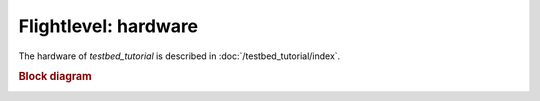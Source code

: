
Flightlevel: hardware
==============================================================================================

The hardware of `testbed_tutorial` is described in :doc:`/testbed_tutorial/index`.

.. rubric:: Block diagram

.. image:: /testbed_tutorial/20_designing_a_testbed/block_diagram.drawio.png
   :height: 500px
   :align: center
